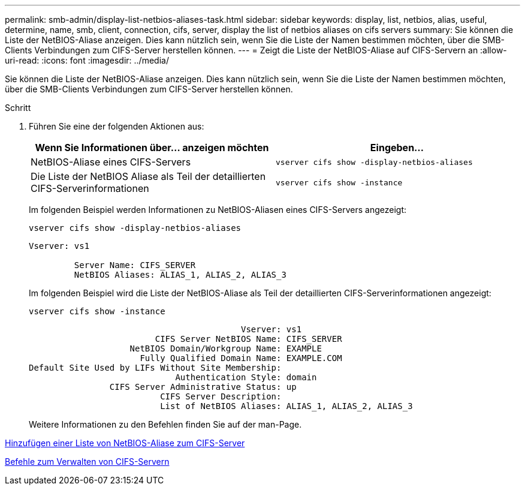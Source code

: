 ---
permalink: smb-admin/display-list-netbios-aliases-task.html 
sidebar: sidebar 
keywords: display, list, netbios, alias, useful, determine, name, smb, client, connection, cifs, server, display the list of netbios aliases on cifs servers 
summary: Sie können die Liste der NetBIOS-Aliase anzeigen. Dies kann nützlich sein, wenn Sie die Liste der Namen bestimmen möchten, über die SMB-Clients Verbindungen zum CIFS-Server herstellen können. 
---
= Zeigt die Liste der NetBIOS-Aliase auf CIFS-Servern an
:allow-uri-read: 
:icons: font
:imagesdir: ../media/


[role="lead"]
Sie können die Liste der NetBIOS-Aliase anzeigen. Dies kann nützlich sein, wenn Sie die Liste der Namen bestimmen möchten, über die SMB-Clients Verbindungen zum CIFS-Server herstellen können.

.Schritt
. Führen Sie eine der folgenden Aktionen aus:
+
|===
| Wenn Sie Informationen über... anzeigen möchten | Eingeben... 


 a| 
NetBIOS-Aliase eines CIFS-Servers
 a| 
`vserver cifs show -display-netbios-aliases`



 a| 
Die Liste der NetBIOS Aliase als Teil der detaillierten CIFS-Serverinformationen
 a| 
`vserver cifs show -instance`

|===
+
Im folgenden Beispiel werden Informationen zu NetBIOS-Aliasen eines CIFS-Servers angezeigt:

+
`vserver cifs show -display-netbios-aliases`

+
[listing]
----
Vserver: vs1

         Server Name: CIFS_SERVER
         NetBIOS Aliases: ALIAS_1, ALIAS_2, ALIAS_3
----
+
Im folgenden Beispiel wird die Liste der NetBIOS-Aliase als Teil der detaillierten CIFS-Serverinformationen angezeigt:

+
`vserver cifs show -instance`

+
[listing]
----

                                          Vserver: vs1
                         CIFS Server NetBIOS Name: CIFS_SERVER
                    NetBIOS Domain/Workgroup Name: EXAMPLE
                      Fully Qualified Domain Name: EXAMPLE.COM
Default Site Used by LIFs Without Site Membership:
                             Authentication Style: domain
                CIFS Server Administrative Status: up
                          CIFS Server Description:
                          List of NetBIOS Aliases: ALIAS_1, ALIAS_2, ALIAS_3
----
+
Weitere Informationen zu den Befehlen finden Sie auf der man-Page.



xref:add-list-netbios-aliases-server-task.adoc[Hinzufügen einer Liste von NetBIOS-Aliase zum CIFS-Server]

xref:commands-manage-servers-reference.adoc[Befehle zum Verwalten von CIFS-Servern]
